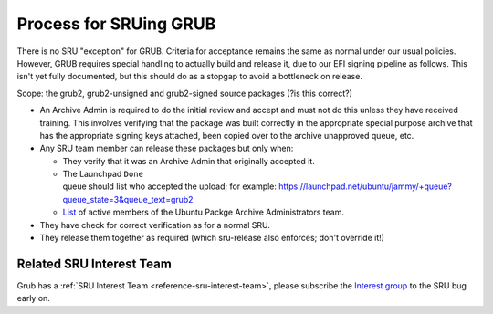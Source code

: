 .. _reference-exception-GrubUpdates:

.. _process_for_sruing_grub:

Process for SRUing GRUB
=======================

There is no SRU "exception" for GRUB. Criteria for acceptance remains
the same as normal under our usual policies. However, GRUB requires
special handling to actually build and release it, due to our EFI
signing pipeline as follows. This isn't yet fully documented, but this
should do as a stopgap to avoid a bottleneck on release.

Scope: the grub2, grub2-unsigned and grub2-signed source packages (?is
this correct?)

-  An Archive Admin is required to do the initial review and accept and
   must not do this unless they have received training. This involves
   verifying that the package was built correctly in the appropriate
   special purpose archive that has the appropriate signing keys
   attached, been copied over to the archive unapproved queue, etc.

-  Any SRU team member can release these packages but only when:

   -  They verify that it was an Archive Admin that originally
      accepted it.

   -  The Launchpad ``Done`` queue should list who accepted the upload; for example: `<https://launchpad.net/ubuntu/jammy/+queue?queue_state=3&queue_text=grub2>`__
   -  `List <https://launchpad.net/~ubuntu-archive/+members#active>`__ of active members of the Ubuntu Packge Archive Administrators team.

-  They have check for correct verification as for a normal SRU.

-  They release them together as required (which sru-release also
   enforces; don't override it!)

Related SRU Interest Team
-------------------------

Grub has a :ref:`SRU Interest Team <reference-sru-interest-team>`,
please subscribe the
`Interest group <https://launchpad.net/~sru-verification-interest-group-grub>`__
to the SRU bug early on.
